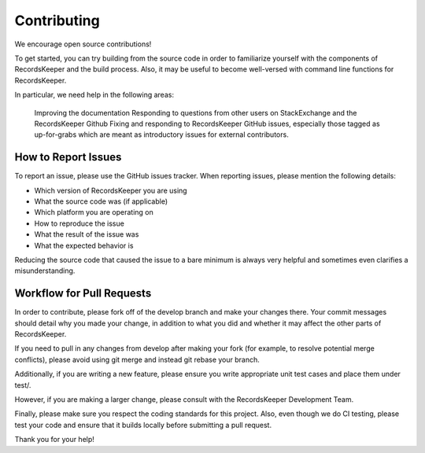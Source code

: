 ============
Contributing
============

We encourage open source contributions!

To get started, you can try building from the source code in order to familiarize yourself with the components of RecordsKeeper and the build process. Also, it may be useful to become well-versed with command line functions for RecordsKeeper.

In particular, we need help in the following areas:

    Improving the documentation
    Responding to questions from other users on StackExchange and the RecordsKeeper Github
    Fixing and responding to RecordsKeeper GitHub issues, especially those tagged as up-for-grabs which are meant as introductory issues for external contributors.

How to Report Issues
--------------------

To report an issue, please use the GitHub issues tracker. When reporting issues, please mention the following details:

* Which version of RecordsKeeper you are using
* What the source code was (if applicable)
* Which platform you are operating on
* How to reproduce the issue
* What the result of the issue was
* What the expected behavior is

Reducing the source code that caused the issue to a bare minimum is always very helpful and sometimes even clarifies a misunderstanding.

Workflow for Pull Requests
--------------------------

In order to contribute, please fork off of the develop branch and make your changes there. Your commit messages should detail why you made your change, in addition to what you did and whether it may affect the other parts of RecordsKeeper.

If you need to pull in any changes from develop after making your fork (for example, to resolve potential merge conflicts), please avoid using git merge and instead git rebase your branch.

Additionally, if you are writing a new feature, please ensure you write appropriate unit test cases and place them under test/.

However, if you are making a larger change, please consult with the RecordsKeeper Development Team.

Finally, please make sure you respect the coding standards for this project. Also, even though we do CI testing, please test your code and ensure that it builds locally before submitting a pull request.

Thank you for your help!